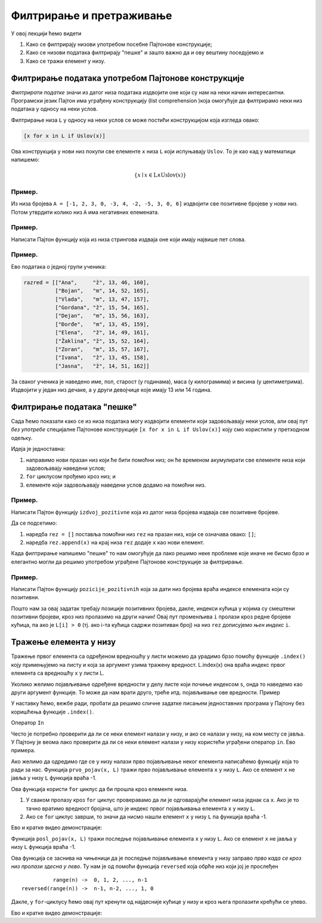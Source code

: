Филтрирање и претраживање
================================

У овој лекцији ћемо видети

1. Како се филтрирају низови употребом посебне Пајтонове конструкције;
2. Како се низови података филтрирају "пешке" и зашто важно да и ову вештину поседујемо и
3. Како се тражи елемент у низу.

Филтрирање података употребом Пајтонове конструкције
------------------------------------------------------

*Филтрирати податке* значи из датог низа података издвојити оне који су нам на неки начин интересантни.
Програмски језик Пајтон има уграђену конструкцију (list comprehension )која омогућује да филтрирамо неки низ података у односу на неки услов.

Филтрирање низа ``L`` у односу на неки услов се може постићи конструкцијом која изгледа овако:

.. code-block:: python

    [x for x in L if Uslov(x)]
    
Ова конструкција у нови низ покупи све елементе ``x`` низа ``L`` који испуњавају ``Uslov``. То је као кад у математици напишемо:

.. math::

  \{x \mid x \in \mathrm{L} \land \mathrm{Uslov}(x) \}

Пример.
''''''''

Из низа бројева ``A = [-1, 2, 3, 0, -3, 4, -2, -5, 3, 0, 6]`` издвојити све позитивне бројеве у нови низ. Потом утврдити колико
низ ``А`` има негативних елемената.

.. activecode:: primer6-1
   :includesrc: _src/P06/Poz_neg.py

.. technicalnote::

   Изврши исти програм и у Пајтон окружењу!
   
   Покрени овај програм на свом рачунару тако што ћеш у `фолдеру за рад офлајн <https://github.com/Petlja/revizija_2_radni/archive/refs/heads/main.zip>`_, покренути IDLE и из потфолдеру ``P06`` извршити програм ``Poz_neg.py``.

   
   
Пример.
''''''''

Написати Пајтон функцију која из низа стрингова издваја оне који имају највише пет слова.

.. activecode:: primer6-2
   :includesrc: _src/P06/Maks_5_slova.py

.. technicalnote::

   Изврши исти програм и у Пајтон окружењу!
   
   Покрени овај програм на свом рачунару тако што ћеш у `фолдеру за рад офлајн <https://github.com/Petlja/revizija_2_radni/archive/refs/heads/main.zip>`_, покренути IDLE и из потфолдеру ``P06`` извршити програм ``Maks_5_slova.py``.



Пример.
''''''''

Ево података о једној групи ученика:

.. code-block:: python

   razred = [["Ana",     "ž", 13, 46, 160],
             ["Bojan",   "m", 14, 52, 165],
             ["Vlada",   "m", 13, 47, 157],
             ["Gordana", "ž", 15, 54, 165],
             ["Dejan",   "m", 15, 56, 163],
             ["Đorđe",   "m", 13, 45, 159],
             ["Elena",   "ž", 14, 49, 161],
             ["Žaklina", "ž", 15, 52, 164],
             ["Zoran",   "m", 15, 57, 167],
             ["Ivana",   "ž", 13, 45, 158],
             ["Jasna",   "ž", 14, 51, 162]]

За сваког ученика је наведено име, пол, старост (у годинама), маса (у килограмима) и висина (у центиметрима).
Издвојити у један низ дечаке, а у други девојчице које имају 13 или 14 година.

.. activecode:: primer6-3
   :includesrc: _src/P06/Decaci_devojcice.py


.. technicalnote::

   Изврши исти програм и у Пајтон окружењу!
   
   Покрени овај програм на свом рачунару тако што ћеш у `фолдеру за рад офлајн <https://github.com/Petlja/revizija_2_radni/archive/refs/heads/main.zip>`_, покренути IDLE и из потфолдеру ``P06`` извршити програм ``Decaci_devojcice.py``.

   Ево и кратке видео демонстрације:
   
   .. ytpopup:: vHlu3ZJE8ow
      :width: 735
      :height: 415
      :align: center


Филтрирање података "пешке"
---------------------------

Сада ћемо показати како се из низа података могу издвојити елементи који задовољавају неки услов,
али овај пут *без употребе* специјалне Пајтонове конструкције ``[x for x in L if Uslov(x)]``
коју смо користили у претходном одељку.

Идеја је једноставна:

1. направимо нови празан низ који ће бити помоћни низ; он ће временом акумулирати све елементе низа који задовољавају наведени услов;
2. ``for`` циклусом прођемо кроз низ; и
3. елементе који задовољавају наведени услов додамо на помоћни низ.

Пример.
''''''''

Написати Пајтон функцију ``izdvoj_pozitivne`` која из датог низа бројева издваја све позитивне бројеве.

.. activecode:: primer6-4
   :includesrc: _src/P06/Izdvoj_pozitivne.py

.. technicalnote::

   Изврши исти програм и у Пајтон окружењу!
   
   Покрени овај програм на свом рачунару тако што ћеш у `фолдеру за рад офлајн <https://github.com/Petlja/revizija_2_radni/archive/refs/heads/main.zip>`_, покренути IDLE и из потфолдеру ``P06`` извршити програм ``Izdvoj_pozitivne.py``.


Да се подсетимо:

1. наредба ``rez = []`` поставља помоћни низ ``rez`` на празан низ, који се означава овако: ``[]``;
2. наредба ``rez.append(x)`` на крај низа ``rez`` додаје ``x`` као нови елемент.

Када филтрирање напишемо "пешке" то нам омогућује да лако решимо неке проблеме које иначе не бисмо брзо и елегантно
могли да решимо употребом уграђене Пајтонове конструкције за филтрирање.

Пример.
'''''''''

Написати Пајтон функцију ``pozicije_pozitivnih`` која за дати низ бројева враћа индексе елемената који су позитивни.

.. activecode:: primer6-5
   :includesrc: _src/P06/Pozicije_pozitivnih.py

.. technicalnote::

   Изврши исти програм и у Пајтон окружењу!
   
   Покрени овај програм на свом рачунару тако што ћеш у `фолдеру за рад офлајн <https://github.com/Petlja/revizija_2_radni/archive/refs/heads/main.zip>`_, покренути IDLE и из потфолдеру ``P06`` извршити програм ``Pozicije_pozitivnih.py``.

   Ево и кратке видео демонстрације:
   
   .. ytpopup:: zDrQeHGrdbE
      :width: 735
      :height: 415
      :align: center


Пошто нам за овај задатак требају позиције позитивних бројева, дакле, индекси кућица у којима су
смештени позитивни бројеви, кроз низ пролазимо на други начин!
Овај пут променљива ``i`` пролази кроз редне бројеве кућица, па ако је ``L[i] > 0`` (тј. ако i-та кућица садржи
позитиван број) на низ ``rez`` дописујемо *њен индекс* ``i``.

Тражење елемента у низу
--------------------------

Тражење првог елемента са одређеном вредношћу у листи можемо да урадимо брзо помоћу функције ``.index()`` коју примењујемо на листу и која за аргумент узима тражену вредност. L.index(x) она враћа индекс првог елемента са вредношћу x у листи L.

.. activecode:: trazenje1 
   :nocodelens:

   a = [3,4,5,4,5,6].index(4)
   print(a)

Уколико желимо појављивање одређене вредности у делу листе који почиње индексом ``s``, онда то наведемо као други аргумент функције. То може да нам врати друго, треће итд. појављивање ове вредности.
Пример

.. activecode:: trazenje2
   :nocodelens:

   a = [3,4,5,4,5,6].index(4,2)
   print(a)

У наставку ћемо, вежбе ради, пробати да решимо сличне задатке писањем једноставних програма у Пајтону без коришћења функције ``.index()``.

Оператор ``In``

Често је потребно проверити да ли се неки елемент налази у низу, и ако се налази у низу, на ком месту се јавља.
У Пајтону је веома лако проверити да ли се неки елемент налази у низу користећи уграђени оператор ``in``.
Ево примера.

.. activecode:: primer6-6

   A = [2, 3, 5, 7, 11, 13, 17, 19, 23, 29]
   print(20 in A)
   print(19 in A)

Ако желимо да одредимо где се у низу налази прво појављивање неког елемента написаћемо функцију која то ради за нас.
Функција ``prvo_pojav(x, L)`` тражи прво појављивање елемента ``x`` у низу ``L``. Ако се елемент ``x`` не јавља у низу ``L``
функција враћа -1.

.. activecode:: primer6-7
   :includesrc: _src/P06/Prvo_pojav.py

.. technicalnote::

   Изврши исти програм и у Пајтон окружењу!
   
   Покрени овај програм на свом рачунару тако што ћеш у `фолдеру за рад офлајн <https://github.com/Petlja/revizija_2_radni/archive/refs/heads/main.zip>`_, покренути IDLE и из потфолдеру ``P06`` извршити програм ``Prvo_pojav.py``.


Ова функција користи ``for`` циклус да би прошла кроз елементе низа.

1. У сваком пролазу кроз ``for`` циклус проверавамо да ли је одговарајући елемент низа једнак са ``x``.
   Ако је то тачно вратимо вредност бројача, што је индекс првог појављивања елемента ``x`` у низу ``L``.
2. Ако се ``for`` циклус заврши, то значи да нисмо нашли елемент ``x`` у низу ``L`` па функција враћа -1.

Ево и кратке видео демонстрације:

.. ytpopup:: 9BwJOaXlEX0
   :width: 735
   :height: 415
   :align: center

Функција ``posl_pojav(x, L)`` тражи последње појављивање елемента ``x`` у низу ``L``.
Ако се елемент ``x`` не јавља у низу ``L`` функција враћа -1.

.. activecode:: primer6-8
   :includesrc: _src/P06/Posl_pojav.py

.. technicalnote::

   Изврши исти програм и у Пајтон окружењу!
   
   Покрени овај програм на свом рачунару тако што ћеш у `фолдеру за рад офлајн <https://github.com/Petlja/revizija_2_radni/archive/refs/heads/main.zip>`_, покренути IDLE и из потфолдеру ``P06`` извршити програм ``Posl_pojav.py``.


Ова функција се заснива на чињеници да је последње појављивање елемента у низу заправо *прво када се кроз низ пролази здесна у лево*.
Ту нам је од помоћи функција ``reversed`` која обрће низ који јој је прослеђен
::

              range(n) ->  0, 1, 2, ..., n-1
    reversed(range(n)) ->  n-1, n-2, ..., 1, 0

Дакле, у ``for``-циклусу ћемо овај пут кренути од најдесније кућице у низу и кроз њега пролазити крећући се улево.

Ево и кратке видео демонстрације:

.. ytpopup:: EzUSr0PvgGc
   :width: 735
   :height: 415
   :align: center

